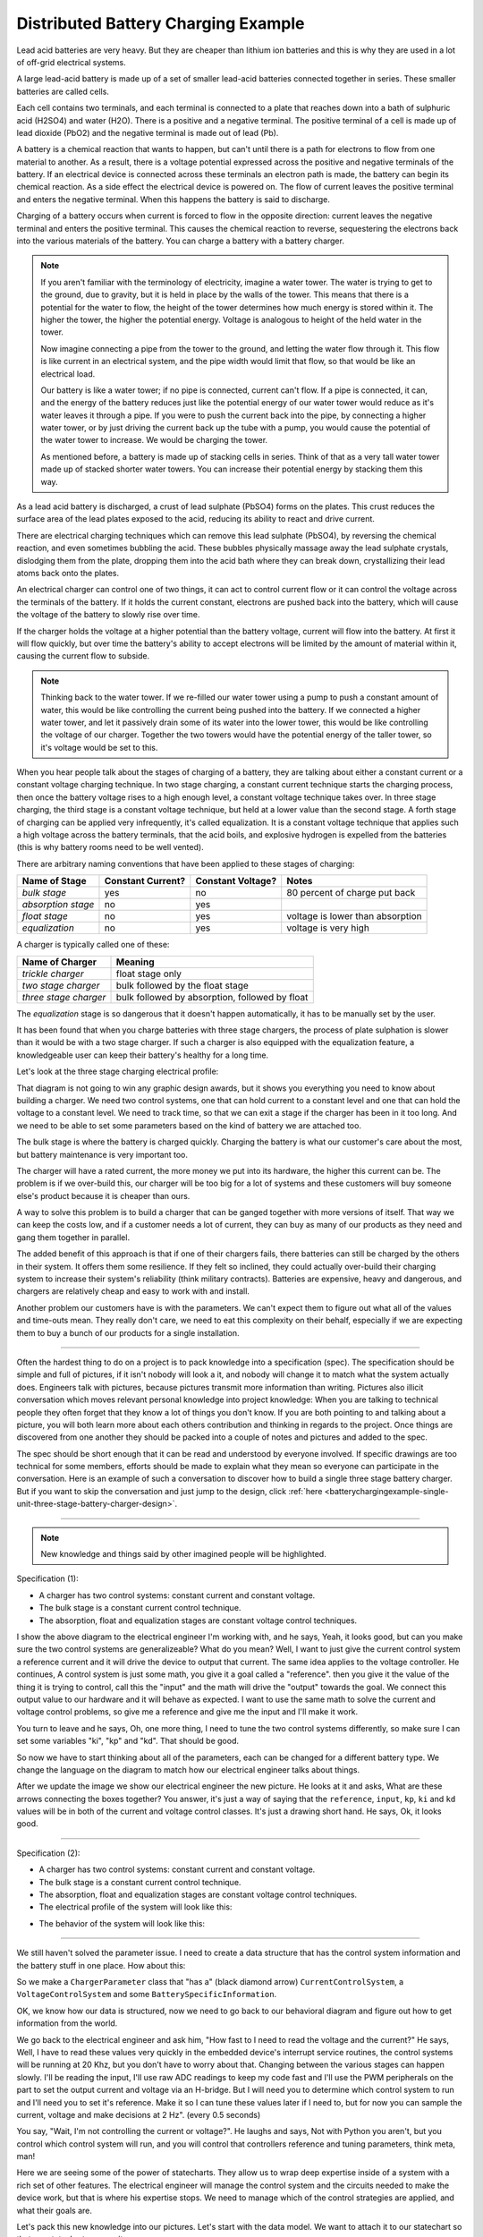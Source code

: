 .. _batterychargingexample-battery-charging-example:

.. role:: new_spec
  :class: new_spec

Distributed Battery Charging Example
====================================
Lead acid batteries are very heavy.  But they are cheaper than lithium ion
batteries and this is why they are used in a lot of off-grid electrical systems.

.. image:: https://krisdedecker.typepad.com/.a/6a00e0099229e8883301bb0820445e970d-pi
    :target: https://www.lowtechmagazine.com/2015/05/sustainability-off-grid-solar-power.html
    :align: center

A large lead-acid battery is made up of a set of smaller lead-acid batteries
connected together in series.  These smaller batteries are called cells.

.. image:: _static/cells_in_series.PNG
    :target: https://chargetek.com/images/pdfs/equal.pdf
    :align: center

Each cell contains two terminals, and each terminal is connected to a plate that
reaches down into a bath of sulphuric acid (H2SO4) and water (H2O).  There is a
positive and a negative terminal.  The positive terminal of a cell is made up of
lead dioxide (PbO2) and the negative terminal is made out of lead (Pb).

A battery is a chemical reaction that wants to happen, but can't until there is
a path for electrons to flow from one material to another.  As a result, there
is a voltage potential expressed across the positive and negative terminals of
the battery.  If an electrical device is connected across these terminals an
electron path is made, the battery can begin its chemical reaction.  As a side
effect the electrical device is powered on.  The flow of current leaves the
positive terminal and enters the negative terminal.  When this happens the
battery is said to discharge.

.. image:: https://circuitglobe.com/wp-content/uploads/2017/01/lead-acid-cell-112.jpg
    :target: https://circuitglobe.com/lead-acid-battery.html
    :align: center

Charging of a battery occurs when current is forced to flow in the opposite
direction: current leaves the negative terminal and enters the positive
terminal. This causes the chemical reaction to reverse, sequestering the
electrons back into the various materials of the battery.  You can charge a
battery with a battery charger.

.. image:: https://circuitglobe.com/wp-content/uploads/2017/01/recharging-of-lead-acid-battery.jpg
    :target: https://circuitglobe.com/lead-acid-battery.html
    :align: center

.. note::
  
   If you aren't familiar with the terminology of electricity, imagine a water
   tower.  The water is trying to get to the ground, due to gravity,
   but it is held in place by the walls of the tower.  This means that there is a
   potential for the water to flow, the height of the tower determines how much
   energy is stored within it.  The higher the tower, the higher the potential
   energy.  Voltage is analogous to height of the held water in the tower.

   .. image:: https://encrypted-tbn0.gstatic.com/images?q=tbn:ANd9GcTtYw4fJS9o3meW9yv5ZGJ5enzVpyJ0sfw5L45UifmATQERiArD
       :target: https://encrypted-tbn0.gstatic.com/images?q=tbn:ANd9GcTtYw4fJS9o3meW9yv5ZGJ5enzVpyJ0sfw5L45UifmATQERiArD
       :align: center

   Now imagine connecting a pipe from the tower to the ground, and letting the
   water flow through it.  This flow is like current in an electrical system, and
   the pipe width would limit that flow, so that would be like an electrical load.

   Our battery is like a water tower; if no pipe is connected, current can't flow.
   If a pipe is connected, it can, and the energy of the battery reduces just like
   the potential energy of our water tower would reduce as it's water leaves it
   through a pipe.  If you were to push the current back into the pipe, by
   connecting a higher water tower, or by just driving the current back up the
   tube with a pump, you would cause the potential of the water tower to increase.
   We would be charging the tower.

   As mentioned before, a battery is made up of stacking cells in series.  Think of
   that as a very tall water tower made up of stacked shorter water towers.  You
   can increase their potential energy by stacking them this way.

As a lead acid battery is discharged, a crust of lead sulphate (PbSO4) forms on the
plates.  This crust reduces the surface area of the lead plates exposed to the
acid, reducing its ability to react and drive current.  

.. image:: https://stevedmarineconsulting.com/wp-content/uploads/2019/06/082504179.jpg
    :target: https://stevedmarineconsulting.com/sulfation-too-many-batteries-die-an-unnecessarily-early-death-from-this-phenomenon/
    :align: center

There are electrical charging techniques which can remove this lead sulphate
(PbSO4), by reversing the chemical reaction, and even sometimes bubbling the
acid.  These bubbles physically massage away the lead sulphate crystals,
dislodging them from the plate, dropping them into the acid bath where they can
break down, crystallizing their lead atoms back onto the plates.

An electrical charger can control one of two things, it can act to control
current flow or it can control the voltage across the terminals of the
battery.  If it holds the current constant, electrons are pushed back into the
battery, which will cause the voltage of the battery to slowly rise over time.

If the charger holds the voltage at a higher potential than the battery voltage,
current will flow into the battery.  At first it will flow quickly, but over
time the battery's ability to accept electrons will be limited by the amount of
material within it, causing the current flow to subside.

.. note::
   
   Thinking back to the water tower.  If we re-filled our water tower using a
   pump to push a constant amount of water, this would be like controlling the
   current being pushed into the battery.  If we connected a higher water tower,
   and let it passively drain some of its water into the lower tower, this would
   be like controlling the voltage of our charger.  Together the two towers
   would have the potential energy of the taller tower, so it's voltage would be
   set to this.

When you hear people talk about the stages of charging of a battery, they are
talking about either a constant current or a constant voltage charging
technique.  In two stage charging, a constant current technique starts the
charging process, then once the battery voltage rises to a high enough level, a
constant voltage technique takes over.  In three stage charging, the third stage
is a constant voltage technique, but held at a lower value than the second
stage.  A forth stage of charging can be applied very infrequently, it's called
equalization.  It is a constant voltage technique that applies such a high
voltage across the battery terminals, that the acid boils, and explosive
hydrogen is expelled from the batteries (this is why battery rooms need to be
well vented).

There are arbitrary naming conventions that have been applied to these stages of
charging:

+---------------------+----------+----------+----------------------------------+
| Name of Stage       | Constant | Constant | Notes                            |
|                     | Current? | Voltage? |                                  |
+=====================+==========+==========+==================================+
| *bulk stage*        |  yes     | no       | 80 percent of charge put back    |
+---------------------+----------+----------+----------------------------------+
| *absorption stage*  |  no      | yes      |                                  |
+---------------------+----------+----------+----------------------------------+
| *float stage*       |  no      | yes      | voltage is lower than absorption |
+---------------------+----------+----------+----------------------------------+
| *equalization*      |  no      | yes      | voltage is very high             |
+---------------------+----------+----------+----------------------------------+

A charger is typically called one of these:

+-----------------------+--------------------------------------------------------+
| Name of Charger       |  Meaning                                               |
+=======================+========================================================+
| *trickle charger*     |  float stage only                                      |
+-----------------------+--------------------------------------------------------+
| *two stage charger*   |  bulk followed by the float stage                      |
+-----------------------+--------------------------------------------------------+
| *three stage charger* |  bulk followed by absorption, followed by float        |
+-----------------------+--------------------------------------------------------+

The *equalization* stage is so dangerous that it doesn't happen automatically,
it has to be manually set by the user.

It has been found that when you charge batteries with three stage chargers, the
process of plate sulphation is slower than it would be with a two stage charger.
If such a charger is also equipped with the equalization feature, a knowledgeable
user can keep their battery's healthy for a long time.

Let's look at the three stage charging electrical profile:

.. image:: _static/three_stage_charging_all.svg
    :target: _static/three_stage_charging_all.pdf
    :align: center

That diagram is not going to win any graphic design awards, but it shows you
everything you need to know about building a charger.  We need two control
systems, one that can hold current to a constant level and one that can hold the
voltage to a constant level.  We need to track time, so that we can exit a stage
if the charger has been in it too long.  And we need to be able to set some
parameters based on the kind of battery we are attached too.

The bulk stage is where the battery is charged quickly.  Charging the battery is
what our customer's care about the most, but battery maintenance is very
important too.  

The charger will have a rated current, the more money we put into its hardware,
the higher this current can be.  The problem is if we over-build this, our
charger will be too big for a lot of systems and these customers will buy
someone else's product because it is cheaper than ours.

A way to solve this problem is to build a charger that can be ganged together
with more versions of itself.  That way we can keep the costs low, and if a
customer needs a lot of current, they can buy as many of our products as they
need and gang them together in parallel. 

The added benefit of this approach is that if one of their chargers fails, there
batteries can still be charged by the others in their system.  It offers them
some resilience.  If they felt so inclined, they could actually over-build their
charging system to increase their system's reliability (think military
contracts).  Batteries are expensive, heavy and dangerous, and chargers are
relatively cheap and easy to work with and install.

Another problem our customers have is with the parameters.  We can't expect them
to figure out what all of the values and time-outs mean.  They really don't
care, we need to eat this complexity on their behalf, especially if we are
expecting them to buy a bunch of our products for a single installation.

----

Often the hardest thing to do on a project is to pack knowledge into a
specification (spec).  The specification should be simple and full of pictures,
if it isn't nobody will look a it, and nobody will change it to match what the
system actually does.  Engineers talk with pictures, because pictures transmit
more information than writing.  Pictures also illicit conversation which moves
relevant personal knowledge into project knowledge:  When you are talking to
technical people they often forget that they know a lot of things you don't
know. If you are both pointing to and talking about a picture, you will both
learn more about each others contribution and thinking in regards to the
project.  Once things are discovered from one another they should be packed into
a couple of notes and pictures and added to the spec.

The spec should be short enough that it can be read and understood by everyone
involved.  If specific drawings are too technical for some members, efforts
should be made to explain what they mean so everyone can participate in the
conversation.  Here is an example of such a conversation to discover how to
build a single three stage battery charger.  But if you want to skip the
conversation and just jump to the design, click :ref:`here <batterychargingexample-single-unit-three-stage-battery-charger-design>`.

----

.. note::

  New knowledge and things said by other imagined people will be
  :new_spec:`highlighted.`

Specification (1):

* :new_spec:`A charger has two control systems: constant current and constant voltage.`
* :new_spec:`The bulk stage is a constant current control technique.`
* :new_spec:`The absorption, float and equalization stages are constant voltage control
  techniques.`

.. image:: _static/three_stage_charging_chart_1.svg
    :target: _static/three_stage_charging_chart_1.pdf
    :align: center

I show the above diagram to the :new_spec:`electrical engineer` I'm working with, and he says,
:new_spec:`Yeah, it looks good, but can you make sure the two control systems are
generalizeable?`  What do you mean?  :new_spec:`Well, I want to just give the current
control system a reference current and it will drive the device to output that
current.  The same idea applies to the voltage controller.`  He continues,
:new_spec:`A control system is just some math, you give it a goal called a "reference".
then you give it the value of the thing it is trying to control, call this the
"input" and the math will drive the "output" towards the goal.  We connect
this output value to our hardware and it will behave as expected.  I want to use
the same math to solve the current and voltage control problems, so give me a
reference and give me the input and I'll make it work.`  

You turn to leave and he says, :new_spec:`Oh, one more thing, I need to tune the
two control systems differently, so make sure I can set some variables "ki",
"kp" and "kd".  That should be good`.

So now we have to start thinking about all of the parameters, each can be
changed for a different battery type.  We change the language on the diagram to
match how our electrical engineer talks about things.

.. image:: _static/three_stage_charging_parameters.svg
    :target: _static/three_stage_charging_chart_1.pdf
    :align: center

After we update the image we show our electrical engineer the new picture.  He
looks at it and asks, :new_spec:`What are these arrows connecting the boxes
together?` You answer, it's just a way of saying that the ``reference``,
``input``, ``kp``, ``ki`` and ``kd`` values will be in both of the current and
voltage control classes.  It's just a drawing short hand.   He says,
:new_spec:`Ok, it looks good.`

----

Specification (2):

* A charger has two control systems: constant current and constant voltage.
* The bulk stage is a constant current control technique.
* The absorption, float and equalization stages are constant voltage control
  techniques.
* :new_spec:`The electrical profile of the system will look like this:`

.. image:: _static/three_stage_charging_parameters.svg
    :target: _static/three_stage_charging_chart_1.pdf
    :align: center

* :new_spec:`The behavior of the system will look like this:`

.. image:: _static/three_stage_charging_chart_1.svg
    :target: _static/three_stage_charging_chart_1.pdf
    :align: center

----

We still haven't solved the parameter issue.  I need to create a data structure
that has the control system information and the battery stuff in one place.  How
about this:

.. image:: _static/three_stage_charging_parameters_2.svg
    :target: _static/three_stage_charging_parameters_2.pdf
    :align: center

So we make a ``ChargerParameter`` class that "has a" (black diamond arrow)
``CurrentControlSystem``, a ``VoltageControlSystem`` and some
``BatterySpecificInformation``.

OK, we know how our data is structured, now we need to go back to our behavioral
diagram and figure out how to get information from the world.

We go back to the electrical engineer and ask him, "How fast to I need to read
the voltage and the current?"  He says, :new_spec:`Well, I have to read these
values very quickly in the embedded device's interrupt service routines, the
control systems will be running at 20 Khz, but you don't have to worry about
that.  Changing between the various stages can happen slowly.  I'll be reading
the input, I'll use raw ADC readings to keep my code fast and I'll use the PWM
peripherals on the part to set the output current and voltage via an H-bridge.
But I will need you to determine which control system to run and I'll need you
to set it's reference.  Make it so I can tune these values later if I need to,
but for now you can sample the current, voltage and make decisions at 2 Hz".
(every 0.5 seconds)`

You say, "Wait, I'm not controlling the current or voltage?".  He laughs and
says, :new_spec:`Not with Python you aren't, but you control which control
system will run, and you will control that controllers reference and tuning
parameters, think meta, man!`

Here we are seeing some of the power of statecharts.  They allow us to wrap deep
expertise inside of a system with a rich set of other features.  The electrical
engineer will manage the control system and the circuits needed to make the
device work, but that is where his expertise stops.  We need to manage which of
the control strategies are applied, and what their goals are.

Let's pack this new knowledge into our pictures.  Let's start with the data
model.  We want to attach it to our statechart so that our statechart can use
it:

.. image:: _static/three_stage_charging_chart_2_data.svg
    :target: _static/three_stage_charging_chart_2_data.pdf
    :align: center

We talk to the electrical engineer again and he says, :new_spec:`What are those
diamond arrows?`  You answer, it's just a way of saying one class has an
attribute of another class.  For instance the ``battery_spec`` in the
``ChargerParameter`` class is a ``BatterySpecificInformation`` class.  You leave
the ``BatterySpecificInformation`` class on the picture so you can see what it's
attribute names are.

:new_spec:`It seems kind of complicated, can you just show me in code?`

.. code-block:: python
  
  class ControlSystem:
    def __init__(self):
      self.reference = 0
      # ..

   class CurrentControlSystem(ControlSystem):
     def __init__(self):
       super().__init__(self)

   class VoltageControlSystem(ControlSystem):
     def __init__(self):
       super().__init__(self)
    
   class BatterySpecificSettings:
     def __init__(self):
       self.bulk_timeout_sec = 700
       # ..

   class ChargerParameters:
      def __init__(self):
        self.controller = None
        self.c_control = CurrentControlSystem()
        self.v_control = VoltageControlSystem()
        self.battery_spec = BatterySpecificSettings()

   class Charger(ChargerParameters, CustomFactory):
      def __init__(self):
         # ..

   if __name__ = '__main__':
      charger = Charger()
      charge.c_control.reference = 40.0
      charge.battery_spec.bulk_timeout_sec = 600
      # ..

He looks at the picture and the code for a while, then says, :new_spec:`OK, I
see how it works, but why are the diamond arrows backwards?`  You answer, "The
head of the diamond describes who owns the other thing.  If you want to know why
it was set that way you will have to ask the committee that decided this in the
1990's"

Then he asks, :new_spec:`What's the ball and the stick?`  That's where the data will
connect to the software that drives the charger's behavior.  The behavior will need the
data, and if you see the ``Charger`` class inherits from the ``CustomFactory``
class which contains all of the code that can drive behavior.  Inheritance is
just programming by difference, that arrow is like a copy and paste, it's as if
I have copied and pasted all of that ``CustomFactory`` and ``ChargerParameters``
code into the ``Charger`` class.  The ball is just short hand for saying the
data attaches to the behavior here.  The "here" in this case is the "charging
state" which will be described somewhere else.  He looks confused, and says,
:new_spec:`I guess you will have to show me when you make it.`

----

The data model seems good enough so let's start designing the system behavior.
We need to start programming time, so we will construct three heart beats,
something that will sample the current, something that will sample the voltage
and something that will drive the statechart's decisions.  To make current and
voltage readings, we create two hooks in the charging state.  Finally, we make
sure that these heart beats are turned off when we leave the state; we can't
remember why this is important, but we know it is.

.. image:: _static/three_stage_charging_chart_2_chart.svg
    :target: _static/three_stage_charging_chart_2_chart.pdf
    :align: center

We also adjust the chart so that the correct control system is selected when we
enter a charging stage, and then we use our data model and our behavior to
select which current or voltage reference will be set in each stage.

Now we want to talk to our electrical engineer about behavior, but we know we
should accompany the statechart diagram with the electrical profile, or it might
be a bit much for him.

.. image:: _static/three_stage_charging_chart_2_graph.svg
    :target: _static/three_stage_charging_chart_2_graph.pdf
    :align: center

We show him the diagram, and say, "Listen, some stuff is missing on this, but I
just want you to look at how the current and voltage are sampled, and how the
control systems are set up."  He says, :new_spec:`Ok, show me.`

You say, "In the entry stage we create three different named pulses that repeat
forever, or until the charging state is exited. The chart can react to these
named pulses and change state, or just run some code." I pause and look at him,
he says, :new_spec:`Keep going.`

"Alright, see that ``Sample_Current`` pulse, it will fire forever with a period of
``cur_in_sec`` which we will probably just set to 0.5 seconds, but we can tune
it, we can make this something else if we need to."

"The ``Sample_Current`` and ``Sample_Voltage`` events will be sent at the chart
and the chart will react to them, but in our case, we just hook these signals
to sample the current and voltage.  The chart won't actually change state when
these events are seen by it, it will just use the events to update a ``curr``
and ``volt`` attribute in it's data structure so these values can be kept fresh
enough that the chart can make good decisions with the information."

"Does that make sense?"  :new_spec:`Yeah, it's just a timer right?`  You answer,
"Yeah, but look there is another one, called ``Pulse``, it's not wired up yet,
but soon it will be the thing that drives the chart's decisions"

"Now I'll show you how the controllers are set up.  After the charging state is
entered, it will set up these pulses, then it will enter the bulk state.  When
it enters the ``constant_current_state``, it sets the control system to use the
``CurrentControlSystem`` and then when it enters the bulk state, it sets the
reference of this control system to be ``battery_spec.ref_amps`` from our data
model."

He looks at it for a while, and says, :new_spec:`Yeah, this is what I wanted, ok,
yeah, I get it.  How do I get into the other states?`  "I haven't set that up
yet, but suppose we were to enter the ``absorption`` state, we would first have
to enter the ``constant_voltage_state``.  This would cause our control system to
change, we would detach the current control system, and attach the voltage
control system.  We would then use all of that control system's ``kp``, ``ki``
and ``kd`` parameters."  :new_spec:`Yeah, ok, good, this is what I wanted.`

Things seem to be coming together, so we go back and work on our spec, teasing
apart our high level descriptions from our technical design.

----

Specification iteration 3:

**High level Specification (3)**

* This product will be a three stage charger with an equalization feature.
* The charger has two control systems: constant current and constant voltage.
* The bulk stage is a constant current control technique.
* The absorption, float and equalization stages are constant voltage control
  techniques.
* :new_spec:`The charging electrical profile can be seen here`

.. image:: _static/three_stage_charging_chart_2_graph.svg
    :target: _static/three_stage_charging_chart_2_graph.pdf
    :align: center

**Sofware Functional Specification (3)**

* :new_spec:`The software system will be broken into two parts, fast running c code and slower running Python code`
* :new_spec:`The c code will run in ISRs at a frequency of 20 Khz and will control the charger in either a constant current or
  constant voltage mode. (see separate doc)`
* :new_spec:`The Python code will determine which control strategy the c code is
  using, it will also set the c code's control system parameters.  The Python code will not directly control the electrical output of the unit`
* :new_spec:`The Python code will sample the current and voltage and make decisions every 0.5 seconds`
* :new_spec:`The Python data architecture can be seen here.`

.. image:: _static/three_stage_charging_chart_2_data.svg
    :target: _static/three_stage_charging_chart_2_data.pdf
    :align: center

* :new_spec:`The Python behavioral architecture can be seen here.`

.. image:: _static/three_stage_charging_chart_2_chart.svg
    :target: _static/three_stage_charging_chart_2_chart.pdf
    :align: center

----

Let's wire up the ``Pulse`` event and add more functionality to our chart.  We
want the charger to:

   * change it's charging state to match our electrical/time profile
   * be able to be forced into any of the charge states

Here is a new design that does these things:

.. image:: _static/three_stage_charging_chart_3_chart.svg
    :target: _static/three_stage_charging_chart_3_chart.pdf
    :align: center

Since there is a need for timeouts in various states, we invent a new signal
called ``Tick``.  ``Tick`` is driven by our ``Pulse`` event, and it is given a payload
which is the time in seconds since the charging state was entered.

Time to show our electrical engineer.  

We approach him with the diagrams and he says, :new_spec:`Ok walk me through
it`.  "When the ``charging`` state is entered the ``sec`` is set to 0, then the
three heart beats are initiated.  Two of the heart beats drive the current and
voltage readings, but the third heart beat, ``Pulse``, will fire every
``pulse_sec`` seconds.  We will probably set ``pulse_sec`` to 0.5.  The key
thing to notice on this picture is that Pulse drives another event called
``Tick`` which is given a payload of ``sec`` which is how much time has passed
since the charging state was entered."

:new_spec:`Wait, how does this tick thing work?`.  "When system turns on the
first thing that will happen is it will enter the ``charging`` state. When the
``charging`` state is entered a bunch of heart beats are setup, these are
basically named timers, ``Sample_Current``, ``Sample_Voltage`` and ``Pulse``.
Then the charging state initializes, causing a transition into the ``bulk``
state.  While this happens, the ``constant_current_state`` is entered, setting
the control system to use your current control system, then it enters the
``bulk`` state, which sets the reference of your current control system."  He
looks at the diagram and after some time says, :new_spec:`Ok, yeah, I see that,
but how does this pulse stuff work?`  

"The Pulse event will fire every, say 0.5 seconds, but it is caught by a hook,
which invents another signal called ``Tick`` which has a payload, ``sec``.  The
``sec`` payload of the Tick signal will have the time in seconds since the
charging state was entered.  It's this ``Tick`` event, which can make stuff
happen.  Do you see it?"  :new_spec:`I see it.  So how do these charging stage
time outs work?  Can you show me the electrical profile and the statechart
timing mechanisms together?`

.. image:: _static/three_stage_charging_chart_3_graph.svg
    :target: _static/three_stage_charging_chart_3_graph.pdf
    :align: center

"Ok, so first of all we enter the bulk state, then we start getting ``Tick``
events with ``sec`` payloads representing the amount of time in seconds since
the beginning of ``charging``.  Notice that when the ``bulk`` state is entered,
the time at which this happened is squirreled away in the ``start_sec``
attribute.  From then on, every ``pulse_sec`` a ``Tick`` signal will be seen by
the bulk state.  Your current control system will charge the battery.  While this
is happening the ``bulk`` state will see a whole lot of ``Tick`` events which it
will ignore.  But once the time in bulk is equal to or greater than
``abs_timeout_sec`` or if the battery voltage is equal to or greater than
``bulk_exit_volt``, the ``bulk`` state will post a ``To_Abs`` event to the chart."

"The ``To_Abs`` event, will cause an exit from the ``bulk`` state, then an exit
from the ``constant_current_control`` state.  Then it will enter into the
``constant_voltage_control`` state, which will switch the control system to use
a voltage controller, then enter the ``absorption`` state which will set the
voltage reference to ``abs_ref_volts``".  :new_spec:`I see how it works and I
see how the same thing happens for transitions to float from absorption.  Also,
I see that you can only force your way into the equalize state, that's good eh.`  

He looks a bit longer and says, :new_spec:`So the charger will try and spend
most of its time in float eh? But how to we get back into bulk if there is a big
draw on the batteries? Say our customer has a big DC load that draws the voltage
down below the bulk_entry_volts.  What happens then?`

You look at the chart and see that you can't get back into bulk, "Right now you
can't, I missed that, but let me fix it"  You spend a moment adjusting the
chart, "Look at this:"

.. image:: _static/three_stage_charging_chart_3_chart_1.svg
    :target: _static/three_stage_charging_chart_3_chart_1.pdf
    :align: center

"See how I adjusted the ``Sample_Voltage`` hook to post a ``To_Bulk`` signal when
the voltage is below the ``bulk_entry_volts``.  I have added a ``To_Bulk`` hook
in the ``bulk`` state which blocks this event from causing a transition from
``charging`` to ``bulk`` while the unit is in bulk but the voltage is still
lower than the ``bulk_exit_volts``."  He asks, :new_spec:`Why would that happen?`.  "The
charger would probably need some time to get the voltage above the
``bulk_entry_volts`` once it fell below this threshold, maybe because of a big
DC draw on the battery."  He says, :new_spec:`Yeah, that will probably happen in
some situations`.

You ask him, "Do we need to separate the timing of our current, voltage and
decision pulses?"  He says, :new_spec:`No, it's not that important, what's the
cost of having extra timers anyway?`  "It's not a big deal, just each heart beat
will have it's own thread, and when I'm looking at the logs it could get kind of
cluttered having all of those signals firing at the same time.  So, maybe I could
simplify the design by just having one heart beat."  :new_spec:`Yeah, simple is
good, we probably won't need separate timers.`

You spend a moment adjusting the chart.  "Here, it's less cluttered now":

.. image:: _static/three_stage_charging_chart_3_chart_2.svg
    :target: _static/three_stage_charging_chart_3_chart_2.pdf
    :align: center

Do you see anything else we could pull out of there?  :new_spec:`No, it seems
pretty compact, how are you going to test this thing anyway?  I'm not going to
have hardware for you for a couple of weeks, can you test it before that?`.
"I will run it on a PC and feed it fake electrical profiles, I also plan
to squeeze time so I can run it through all of it's states quickly".

Things seem to be coming together, so we go back and work on our spec, teasing
apart our high level descriptions from our technical design.

.. _batterychargingexample-single-unit-three-stage-battery-charger-design:

Single Unit Three Stage Battery Charger Design
^^^^^^^^^^^^^^^^^^^^^^^^^^^^^^^^^^^^^^^^^^^^^^

**High level Specification (4)**

* This product will be a three stage charger with an equalization feature.
* The charger has two control systems: constant current and constant voltage.
* The bulk stage is a constant current control technique.
* The absorption, float and equalization stages are constant voltage control
  techniques.
* The charging electrical profile can be seen here

.. image:: _static/three_stage_charging_chart_2_graph.svg
    :target: _static/three_stage_charging_chart_2_graph.pdf
    :align: center

**Sofware Functional Specification (4)**

* The software system will be broken into two parts, fast running c code and slower running Python code
* The c code will run in ISRs at a frequency of 20 Khz and will control the charger in either a constant current or
  constant voltage mode. (see separate doc)
* The Python code will determine which control strategy the c code is
  using, it will also set the c code's control system parameters.  The Python code will not directly control the electrical output of the unit
* The Python code will sample the current and voltage and make decisions every 0.5 seconds
* The Python data architecture can be seen here.

.. image:: _static/three_stage_charging_chart_4_data.svg
    :target: _static/three_stage_charging_chart_4_data.pdf
    :align: center

* The Python behavioral architecture can be seen here.

.. image:: _static/three_stage_charging_chart_4_chart.svg
    :target: _static/three_stage_charging_chart_4_chart.pdf
    :align: center

----

We have enough knowledge now to build something.  Let's start with the data
model:

.. image:: _static/three_stage_charging_chart_4_data.svg
    :target: _static/three_stage_charging_chart_4_data.pdf
    :align: center

The code to make this model can be found `here
<https://github.com/aleph2c/miros/blob/master/examples/single_unit_three_stage_charger_1.py>`_

It would be simple enough to adjust our code to use a SQL database, or an
object-relational-mapper, like `SQLAlchemy <https://www.sqlalchemy.org>`_ to
track the different types of battery specifications.  For now we will leave our
model as Python code, but if you had a lot of different battery types, you might
want to keep them in a database.

Next, let's write the statechart:

.. image:: _static/three_stage_charging_chart_4_chart.svg
    :target: _static/three_stage_charging_chart_4_chart.pdf
    :align: center

.. code-block:: python
  
   class Charger(ChargerParameters, LoggedBehavior, ThreadSafeAttributes):

     # The charger will be multithreaded, provide simple locks around data
     # accesses to these attributes
     _attributes = [
       'amps',
       'volts',
       'sec',
       'control',
     ]

     def __init__(self, name=None, charger_params=None, live_trace=None,
         live_spy=None, pulse_sec=None):
       '''Three stage battery charger feature management

       This class will manage the data and the behavior of our three stage
       battery charger.  The control systems used by the charge will be
       written in c, but the reference and turning parameters of these
       controllers will be accessible to this python code via SWIG.

       To understand this class reference:
       
         1) the three stage charging electrical profile drawing:

         2) the three stage charging data architecture drawing:

         3) the three stage charging state chart drawing:

       **Args**:
          | ``name`` (str): name of the charging state chart
          | ``charger_params=None`` (ChargerParameters):
          |                           parameters/controller
          |                           needed by charger
          | ``live_trace=None(bool)``: enable live_trace feature?
          | ``live_spy=None(bool)``: enable live_spy feature?
          | ``pulse_sec=None``(float): how often to same current/voltage
          |                            and make decisions about
          |                            state changes

       **Example(s)**:
         
       .. code-block:: python
        
         ccs = CurrentControlSystem(# ...)
         vcs = VoltageControlSystem(# ...)
         battery_spec = BatterySpecificationSettings(# ...)
         charge_params = ChargerParameters(
           c_control=ccs,
           v_control=vcs,
           battery_spec=battery_spec)

         three_stage_charger = Charger(
           'charger',
           charger_params=charger_params,
           live_trace=True)

       '''
       self.pulse_sec = 0.5 if pulse_sec is None else pulse_sec
       c_control = charger_params.c_control
       v_control = charger_params.v_control
       battery_spec = charger_params.battery_spec

       super().__init__(
         name=name, 
         live_trace=live_trace,
         live_spy=live_spy,
         c_control=c_control, 
         v_control=v_control,
         battery_spec=battery_spec,
       )

       self.charging = self.create(state="charging"). \
         catch(signal=signals.ENTRY_SIGNAL,
           handler=self.charging_entry_signal). \
         catch(signal=signals.INIT_SIGNAL,
           handler=self.charging_init_signal). \
         catch(signal=signals.Pulse,
           handler=self.charging_pulse). \
         catch(signal=signals.To_Bulk,
           handler=self.charging_to_bulk). \
         catch(signal=signals.Force_Bulk,
           handler=self.charging_force_bulk). \
         catch(signal=signals.To_Abs,
           handler=self.charging_to_abs). \
         catch(signal=signals.Force_Abs,
           handler=self.charging_force_abs). \
         catch(signal=signals.To_Float,
           handler=self.charging_to_float). \
         catch(signal=signals.Force_Float,
           handler=self.charging_force_float). \
         catch(signal=signals.Force_Equ,
           handler=self.charging_force_equ). \
         catch(signal=signals.EXIT_SIGNAL,
           handler=self.charging_exit_signal). \
         to_method()

       self.constant_current_control = \
         self.create(state="constant_current_control"). \
           catch(signal=signals.ENTRY_SIGNAL,
             handler=self.constant_current_control_entry_signal). \
         to_method()

       self.constant_voltage_control = \
         self.create(state="constant_voltage_control"). \
           catch(signal=signals.ENTRY,
             handler=self.contant_voltage_control_entry). \
         to_method()

       self.bulk = self.create(state="bulk"). \
         catch(signal=signals.ENTRY_SIGNAL,
           handler=self.bulk_entry_signal). \
         catch(signal=signals.To_Bulk,
           handler=self.bulk_to_bulk). \
         catch(signal=signals.Tick,
           handler=self.bulk_tick). \
         to_method()

       self.absorption = self.create(state="absorption"). \
         catch(signal=signals.ENTRY_SIGNAL,
           handler=self.absorption_entry_signal). \
         catch(signal=signals.Tick,
           handler=self.absorption_tick). \
         to_method()

       self.float = self.create(state="float"). \
         catch(signal=signals.ENTRY,
           handler=self.float_entry). \
         to_method()

       self.equalize = self.create(state="equalize"). \
         catch(signal=signals.ENTRY_SIGNAL,
           handler=self.equalize_entry_signal). \
         catch(signal=signals.Tick,
           handler=self.equalize_tick). \
         to_method()

       self.nest(self.charging, parent=None). \
         nest(self.constant_current_control, parent=self.charging). \
         nest(self.constant_voltage_control, parent=self.charging). \
         nest(self.bulk, parent=self.constant_current_control). \
         nest(self.absorption, parent=self.constant_voltage_control). \
         nest(self.float, parent=self.constant_voltage_control). \
         nest(self.equalize, parent=self.constant_voltage_control)

       self.start_at(self.charging)

     def charging_entry_signal(self, e):
       status = return_status.HANDLED
       self.sec = 0
       self.post_fifo(Event(signal=signals.Pulse),
         deferred=True,
         period=self.pulse_sec,
         times=0)
       return status

     def charging_init_signal(self, e):
       status = self.trans(self.constant_current_control)
       return status

     def charging_pulse(self, e):
       status = return_status.HANDLED
       self.amps = self.sample_current()
       self.volts = self.sample_voltage()
       if(self.volts < self.battery_spec.bulk_entry_volts):
         self.post_fifo(Event(signal=signals.To_Bulk))
       self.sec += self.pulse_sec
       self.post_fifo(Event(signal=signals.Tick,
         payload=SecInCharge(sec=self.sec)))
       return status

     def charging_to_bulk(self, e):
       status = self.trans(self.bulk)
       return status

     def charging_force_bulk(self, e):
       status = self.trans(self.bulk)
       return status

     def charging_to_abs(self, e):
       status = self.trans(self.absorption)
       return status

     def charging_force_abs(self, e):
       status = self.trans(self.absorption)
       return status

     def charging_to_float(self, e):
       status = self.trans(self.float)
       return status

     def charging_force_float(self, e):
       status = self.trans(self.float)
       return status

     def charging_force_equ(self, e):
       status = self.trans(self.equalize)
       return status

     def charging_exit_signal(self, e):
       status = return_status.HANDLED
       self.cancel_events(Event(signal=signals.Pulse))
       return status

     def constant_current_control_entry_signal(self, e):
       status = return_status.HANDLED
       self.control = self.c_control
       return status

     def contant_voltage_control_entry(self, e):
       status = return_status.HANDLED
       self.control = self.c_voltage
       return status

     def bulk_entry_signal(self, e):
       status = return_status.HANDLED
       self.control.referece = self.battery_spec.bulk_ref_amps
       self.start_sec = self.sec
       return status

     def bulk_to_bulk(self, e):
       status = return_status.HANDLED
       return status

     def bulk_tick(self, e):
       status = return_status.HANDLED
       if(e.payload.sec - self.start_sec >
         self.battery_spec.bulk_timeout_sec or 
         self.volts > self.battery_spec.bulk_exit_volts):
         self.post_fifo(Event(signal=signals.To_Abs))
       return status

     def absorption_entry_signal(self, e):
       status = return_status.HANDLED
       self.control.reference = \
         self.battery_spec.abs_ref_volts
       self.start_sec = self.sec
       return status

     def absorption_tick(self, e):
       status = return_status.HANDLED
       if(e.payload.sec - self.start_sec > 
         self.battery_spec.abs_timeout_sec or
         self.amps > self.battery_spec.abs_exit_amps):
         self.post_fifo(Event(signal=signals.To_Float))
       return status

     def float_entry(self, e):
       status = return_status.HANDLED
       self.control.reference = self.battery_spec.float_ref_volts
       return status

     def equalize_entry_signal(self, e):
       status = return_status.HANDLED
       self.control.reference = \
         self.battery_spec.equ_ref_volts
       self.start_sec = self.sec
       return status

     def equalize_tick(self, e):
       status = return_status.HANDLED
       if(e.payload.sec - self.start_sec > 
         self.battery_spec.equ_timeout_sec):
         self.post_fifo(Event(signal=signals.To_Float))
       return status

     def sample_current(self):
       '''return 20 amps'''
       return 20

     def sample_voltage(self):
       '''return 12 volts'''
       return 12

You can see the full code listing `here
<https://github.com/aleph2c/miros/blob/master/examples/single_unit_three_stage_charger_2.py>`_.

Before we continue, let's tune the trace and spy instrumentation to write to a
log file.  We will do this by writing a ``LoggedBehavior`` class which forces
the trace and spy to write to a log file called "single_unit_three_stage_charger.log".

.. code-block:: python
  
   class LoggedBehavior(Factory):
     def __init__(self, 
       name,
       log_file=None,
       live_trace=None, 
       live_spy=None, 
       **kwargs):

       super().__init__(name, *kwargs)

       self.live_trace = False if live_trace == None \
         else live_trace

       self.live_spy = False if live_spy == None \
         else live_spy

       self.log_file = 'single_unit_three_stage_charger.log' \
         if log_file == None else log_file

       # clear our old log file
       with open(self.log_file, "w") as fp:
         fp.write("")

       logging.basicConfig(
         format='%(asctime)s %(levelname)s:%(message)s',
         filename=self.log_file,
         level=logging.DEBUG)

       self.register_live_spy_callback(
         partial(self.spy_callback)
       )
       self.register_live_trace_callback(
         partial(self.trace_callback)
       )

     def trace_callback(self, trace):
       '''trace without datetimestamp'''
       trace_without_datetime = re.search(r'(\[.+\]) (\[.+\].+)', trace).group(2)
       logging.debug("T: " + trace_without_datetime)

     def spy_callback(self, spy):
       '''spy with machine name pre-pending'''
       logging.debug("S: [{}] {}".format(self.name, spy))

To see the behavior of the chart we need to setup a data model, then create
the statechart.  We will do this at the bottom of the `file
<https://github.com/aleph2c/miros/blob/master/examples/single_unit_three_stage_charger_2.py>`_
so it's easy to test.

.. code-block:: python

   if __name__ == '__main__':
    
     # current control system
     ccs = CurrentControlSystem(
       reference=50.0,  # 50 amps
       kp=0.5,
       ki=0.03,
       kd=0.04
     )

     # voltage control system
     vcs = VoltageControlSystem(
       reference=12.0, # 12 volts
       kp=0.4,
       ki=0.02,
       kd=0.005
     )

     # battery specification
     battery_spec = BatterySpecificationSettings(
       bulk_timeout_sec=700,
       abs_timeout_sec=900,
       equ_timeout_sec=86400,
       bulk_entry_volts=18.0,
       bulk_exit_volts=28.0,
       abs_exit_amps=12,
       bulk_ref_amps=240,
       float_ref_volts=24.0,
       abs_ref_volts=28.0,
       equ_ref_volts=30.0
     )

     # aggregated charger paramters
     charger_params = ChargerParameters(
       c_control=ccs,
       v_control=vcs,
       battery_spec=battery_spec
     )

     # the charger data and behavior
     three_stage_charger = Charger(
       name='charger',
       charger_params=charger_params,
       live_trace=True,
       live_spy=True,
     )

     time.sleep(10)

When we run this `code
<https://github.com/aleph2c/miros/blob/master/examples/single_unit_three_stage_charger_2.py>`_
it will write our custom ``spy`` and ``trace`` output to the log file.
  
To view the results, you can `cat` and grep for the ``trace`` log:

.. code-block:: bash
  
  cat 'single_unit_three_stage_charger.log' | grep T:
  19:54:21,801 DEBUG:T: [charger] e->start_at() top->constant_current_control
  19:54:22,304 DEBUG:T: [charger] e->To_Bulk() constant_current_control->bulk

Or view the ``spy``:

.. code-block:: bash
  
  cat 'single_unit_three_stage_charger.log' | grep S:
  .
  .
  .
  19:56:38,706 DEBUG:S: [charger] <- Queued:(0) Deferred:(0)
  19:56:39,204 DEBUG:S: [charger] Pulse:bulk
  19:56:39,204 DEBUG:S: [charger] Pulse:constant_current_control
  19:56:39,205 DEBUG:S: [charger] Pulse:charging
  19:56:39,205 DEBUG:S: [charger] POST_FIFO:To_Bulk
  19:56:39,205 DEBUG:S: [charger] POST_FIFO:Tick
  19:56:39,205 DEBUG:S: [charger] Pulse:charging:HOOK
  19:56:39,205 DEBUG:S: [charger] <- Queued:(2) Deferred:(0)
  19:56:39,206 DEBUG:S: [charger] To_Bulk:bulk
  19:56:39,206 DEBUG:S: [charger] To_Bulk:bulk:HOOK
  19:56:39,206 DEBUG:S: [charger] <- Queued:(1) Deferred:(0)
  19:56:39,207 DEBUG:S: [charger] Tick:bulk
  19:56:39,207 DEBUG:S: [charger] Tick:bulk:HOOK
  19:56:39,207 DEBUG:S: [charger] <- Queued:(0) Deferred:(0)

----

Our electrical engineer comes up to us, :new_spec:`How is it going?`, you
answer, "No plan ever survives first contact with the enemy."

:new_spec:`That well hey?` "It's going well enough, I have the data model
and statechart written, I can see that it might be working, and I only had
to change a few things in the design do get it there.  Now I have to figure
out how to test it."

:new_spec:`Any ideas?`.  "I would like to feed in a graph or a CSV file,
and have the statechart respond to the graph.  I would have to instrument
it in such a way that the statechart's log output would be easy to
interpret next to the graph."

:new_spec:`If you figure that out, I would like to use it too.  That's the
nice thing about software, it's so gullible, it's so easy to lie to
software eh?`  You look at him for a while, and say, "yeah, I guess you are
right, maybe I could mock it out using dependency injection via subclassing
or something like that".  :new_spec:`Why do you software guys always invent
these complicated names for things?`  You think for a while and surprise
him with an answer, "I think it happens because we try to keep everything
as general as possible, and we aren't that creative about naming, because
naming isn't the thing we think is important at the time, we are usually
trying to solve a specific problem when we come up with the name.  So you
think of something, and the first idea is usually bad, but you don't care
and you move on.  Then that name sticks and everyone else has to endure
your shitty name.  Nobody has control of the language once it is released
to the public, so the language just lingers around like a bad smell." He
laughs and says, :new_spec:`Well at least you aren't using Latin.`

:new_spec:`Why don't you just add your testing design into the spec, this
stuff you have written needs to work, or you could burn down someone's
house eh?  No pressure, eh?  Just add it to the spec, then make it happen.`

----



..
   I don't know about you, but I'm starting to feel like I have been drinking from
   a fire hose.  To simplify what I have learned about how one charger should
   behave I'll write some stuff down, then from this, I'll draw a picture.
   (engineers talk with pictures)

   Now it's time to talk about the details of our design.  We need to know, how
   will two or more products work together?


   We talk to a battery expert, and she gives us some simple rules.  "All of the
   chargers should all enter the bulk stage at the same time.  They should all
   enter absorption at the same time.  They should stay in absorption until the
   last of them has determined it is time to leave.  Any charger should be able to
   push it's settings out to any other charger in the system.  Any charger can
   issue an equalization request which will turn on equalization in all of the
   chargers.  The equalization stage will stop after a time out or when the user
   turns it off.  If the charger is connected, and not in any of the other states
   it should be in float mode."  Then she says, "Oh yeah, don't forget about the DC
   loads".  "What do you mean?"  "Well, the batteries could be drained while the
   charger is charging it.  The customer might have a DC fridge or something, so if
   the battery voltage falls below the 'bulk entry voltage' you need to transition
   out of whatever stage you are in and enter bulk." 


:ref:`back to examples <examples>`
